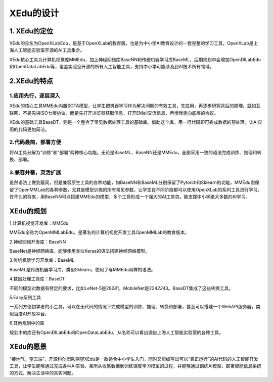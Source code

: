 XEdu的设计
==========

1. XEdu的定位
-------------

XEdu的全名为OpenXLabEdu，是基于OpenXLab的教育版，也是为中小学AI教育设计的一套完整的学习工具。OpenXLab是上海人工智能实验室开源的AI工具集合。

XEdu核心工具为计算机视觉库MMEdu，加上神经网络库BaseNN和传统机器学习库BaseML，后期规划中会增加OpenDILabEdu和OpenDataLabEdu等，覆盖实验室开源的所有人工智能工具，支持中小学可能涉及到AI技术所有领域。

2.XEdu的特点
------------

1.应用先行，逐层深入
~~~~~~~~~~~~~~~~~~~~

XEdu的核心工具MMEdu内置SOTA模型，让学生把机器学习作为解决问题的有效工具，先应用，再逐步研究背后的原理。就如互联网，不是先讲ISO七层协议，而是先打开浏览器获取信息，打开EMail交流信息，再慢慢走向底层的协议。

XEdu的基础工具BaseDT，则是一个整合了常见数据处理工具的基础库。借助这个库，用一行代码即可完成数据的预处理，让AI应用的代码更加简洁。

2.代码最简，部署方便
~~~~~~~~~~~~~~~~~~~~

将AI工具分解为“训练”和“部署”两种核心功能。无论是BaseML、BaseNN还是MMEdu，全部采用一致的语法完成训练、推理和转换、部署。

3.兼容并蓄，灵活扩展
~~~~~~~~~~~~~~~~~~~~

虽然语法上做到最简，但是兼容原生工具的各种功能，如BaseNN和BaseML分别保留了Pytorch和Sklearn的功能，MMEdu则保留了OpenMMLab的各种参数，尤其是模型训练的所有常见参数，让学生在不同阶段都可以使用OpenXLab的系列工具进行学习。在不久的将来，用BaseNN可以搭建MMEdu的模型，多个工具形成一个强大的AI工具包，能支撑中小学绝大多数的AI学习。

XEdu的规划
----------

1.计算机视觉开发库：MMEdu

MMEdu全称为OpenMMLabEdu，是著名的计算机视觉开发工具OpenMMLab的教育版本。

2.神经网络开发库：BaseNN

BaseNet是神经网络库，能够使用类似Keras的语法搭建神经网络模型。

3.传统机器学习开发库：BaseML

BaseML是传统机器学习库，类似Sklearn，使用了与MMEdu同样的语法。

4.数据处理工具库：BaseDT

不同的模型对数据有特定的要求，比如LeNet-5是28\ *28*\ 1，MobileNet是224\ *224*\ 3。BaseDT集成了这些转换工具。

5.Easy系列工具

一系列方便初学者的小工具，可以在无代码的情况下完成模型的训练、推理、转换和部署，甚至可以搭建一个WebAPI服务器，类似百度AI开放平台。

6.其他规划中的库

规划中的库还有OpenDILabEdu和OpenDataLabEdu，从名称可以看出源自上海人工智能实验室的各种工具。

.. figure:: ../images/about/xedu规划.png


XEdu的愿景
----------

“接地气，望云端”，开源科创团队期望XEdu是一款适合中小学生入门，同时又能编写出可以“真正运行”的AI代码的人工智能开发工具，让学生能够通过完成各种AI实验，亲历从收集数据到训练深度学习模型的过程，并能够通过训练AI模型、部署智能信息系统的方式，解决生活中的真实问题。
